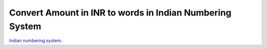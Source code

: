 Convert Amount in INR to words in Indian Numbering System
==========================================================

`Indian numbering system
<https://en.wikipedia.org/wiki/Indian_numbering_system>`_.

